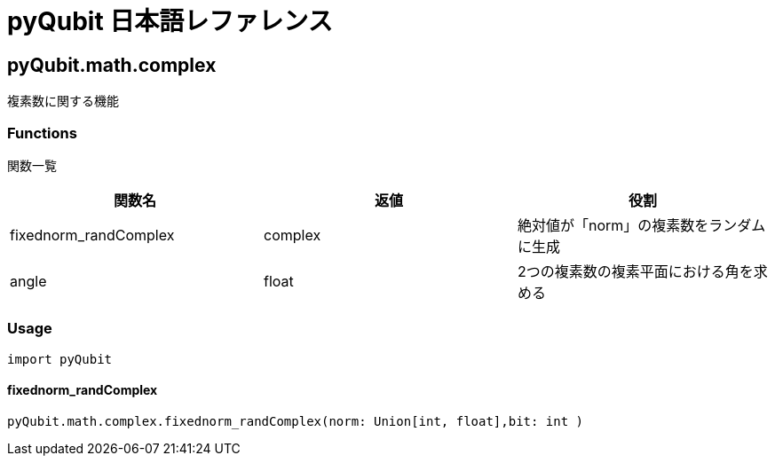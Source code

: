 = pyQubit 日本語レファレンス

== pyQubit.math.complex

複素数に関する機能

=== Functions

関数一覧
[options="header"]
|================
|関数名|返値|役割
|fixednorm_randComplex|complex|絶対値が「norm」の複素数をランダムに生成
|angle|float|2つの複素数の複素平面における角を求める
|================

=== Usage
[source,python]
import pyQubit

==== fixednorm_randComplex
[source,python]
pyQubit.math.complex.fixednorm_randComplex(norm: Union[int, float],bit: int )
